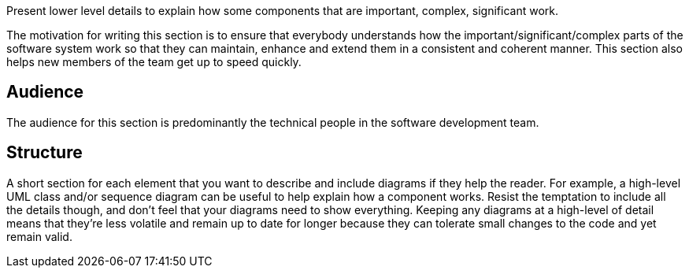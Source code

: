// Github
ifdef::env-github[]
:tip-caption: :bulb:
:note-caption: :information_source:
:important-caption: :heavy_exclamation_mark:
:caution-caption: :fire:
:warning-caption: :warning:
:relfilesuffix:
endif::[]

// Local
ifndef::env-github[]
:relfilesuffix: .asciidoc
endif::[]

Present lower level details to explain how some components that are important, complex, significant work.

The motivation for writing this section is to ensure that everybody understands how the important/significant/complex parts of the software system work so that they can maintain, enhance and extend them in a consistent and coherent manner. This section also helps new members of the team get up to speed quickly.

== Audience

The audience for this section is predominantly the technical people in the software development team.

== Structure

A short section for each element that you want to describe and include diagrams if they help the reader. For example, a high-level UML class and/or sequence diagram can be useful to help explain how a component works. Resist the temptation to include all the details though, and don’t feel that your diagrams need to show everything. Keeping any diagrams at a high-level of detail means that they’re less volatile and remain up to date for longer because they can tolerate small changes to the code and yet remain valid.
